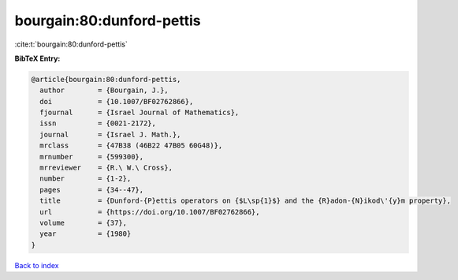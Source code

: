 bourgain:80:dunford-pettis
==========================

:cite:t:`bourgain:80:dunford-pettis`

**BibTeX Entry:**

.. code-block:: bibtex

   @article{bourgain:80:dunford-pettis,
     author        = {Bourgain, J.},
     doi           = {10.1007/BF02762866},
     fjournal      = {Israel Journal of Mathematics},
     issn          = {0021-2172},
     journal       = {Israel J. Math.},
     mrclass       = {47B38 (46B22 47B05 60G48)},
     mrnumber      = {599300},
     mrreviewer    = {R.\ W.\ Cross},
     number        = {1-2},
     pages         = {34--47},
     title         = {Dunford-{P}ettis operators on {$L\sp{1}$} and the {R}adon-{N}ikod\'{y}m property},
     url           = {https://doi.org/10.1007/BF02762866},
     volume        = {37},
     year          = {1980}
   }

`Back to index <../By-Cite-Keys.html>`_
